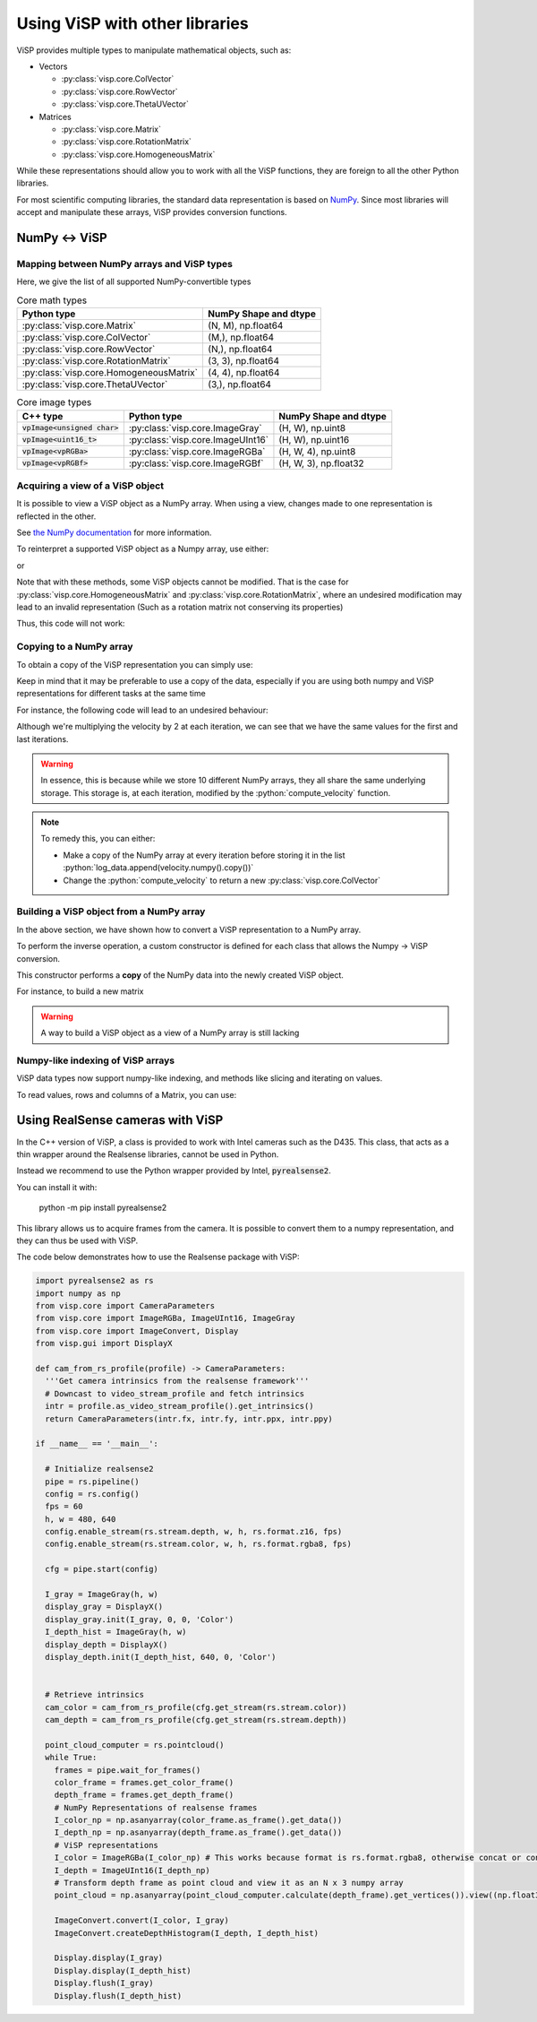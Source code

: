 Using ViSP with other libraries
===============================================

ViSP provides multiple types to manipulate mathematical objects, such as:

* Vectors

  * :py:class:`visp.core.ColVector`
  * :py:class:`visp.core.RowVector`
  * :py:class:`visp.core.ThetaUVector`

* Matrices

  * :py:class:`visp.core.Matrix`
  * :py:class:`visp.core.RotationMatrix`
  * :py:class:`visp.core.HomogeneousMatrix`


While these representations should allow you to work with all the ViSP functions,
they are foreign to all the other Python libraries.

For most scientific computing libraries, the standard data representation is based on `NumPy <https://numpy.org/>`_.
Since most libraries will accept and manipulate these arrays, ViSP provides conversion functions.


NumPy ↔ ViSP
-----------------------------------------



Mapping between NumPy arrays and ViSP types
^^^^^^^^^^^^^^^^^^^^^^^^^^^^^^^^^^^^^^^^^^^^

Here, we give the list of all supported NumPy-convertible types

.. list-table:: Core math types
   :header-rows: 1

   * - Python type
     - NumPy Shape and dtype
   * - :py:class:`visp.core.Matrix`
     - (N, M), np.float64
   * - :py:class:`visp.core.ColVector`
     - (M,), np.float64
   * - :py:class:`visp.core.RowVector`
     - (N,), np.float64
   * - :py:class:`visp.core.RotationMatrix`
     - (3, 3), np.float64
   * - :py:class:`visp.core.HomogeneousMatrix`
     - (4, 4), np.float64
   * - :py:class:`visp.core.ThetaUVector`
     - (3,), np.float64

.. list-table:: Core image types
   :header-rows: 1

   * - C++ type
     - Python type
     - NumPy Shape and dtype
   * - :code:`vpImage<unsigned char>`
     - :py:class:`visp.core.ImageGray`
     - (H, W), np.uint8
   * - :code:`vpImage<uint16_t>`
     - :py:class:`visp.core.ImageUInt16`
     - (H, W), np.uint16
   * - :code:`vpImage<vpRGBa>`
     - :py:class:`visp.core.ImageRGBa`
     - (H, W, 4), np.uint8
   * - :code:`vpImage<vpRGBf>`
     - :py:class:`visp.core.ImageRGBf`
     - (H, W, 3), np.float32



Acquiring a view of a ViSP object
^^^^^^^^^^^^^^^^^^^^^^^^^^^^^^^^^^^^^^^^^

It is possible to view a ViSP object as a NumPy array. When using a view, changes made to one representation is reflected in the other.

See `the NumPy documentation <https://numpy.org/doc/stable/user/basics.copies.html>`_ for more information.

To reinterpret a supported ViSP object as a Numpy array, use either:

.. testcode::

  from visp.core import ColVector
  import numpy as np

  list_representation = [i for i in range(3)]
  vec = ColVector(list_representation) # Initialize a 3 vector from a list
  np_vec = vec.numpy() # A 1D numpy array of size 3

  print(np.all(np_vec == list_representation))


  vec *= 2.0
  print(np.all(np_vec == list_representation))

.. testoutput::

  True
  False


or

.. testcode::

  from visp.core import ColVector
  import numpy as np

  list_representation = [i for i in range(3)]
  vec = ColVector(list_representation) # Initialize a 3 vector from a list
  np_vec = np.array(vec, copy=False) # A 1D numpy array of size 3

  print(np.all(np_vec == list_representation))
  # Modifying the ViSP vector modifies the NumPy view
  vec *= 2.0
  print(np.all(np_vec == list_representation))

  # Modifying the NumPy array modifies the ViSP object
  np_vec[:2] = 0.0
  print(vec[0] == 0.0 and vec[1] == 0.0)

.. testoutput::

  True
  False
  True


Note that with these methods, some ViSP objects cannot be modified.
That is the case for :py:class:`visp.core.HomogeneousMatrix` and :py:class:`visp.core.RotationMatrix`, where an undesired modification
may lead to an invalid representation (Such as a rotation matrix not conserving its properties)

Thus, this code will not work:

.. testcode::

  from visp.core import RotationMatrix, HomogeneousMatrix
  import numpy as np

  R = RotationMatrix()
  R.numpy()[0, 1] = 1.0

  T = HomogeneousMatrix()
  T.numpy()[0, 1] = 1.0

.. testoutput::
  :options: +IGNORE_EXCEPTION_DETAIL

  Traceback (most recent call last):
   File "<stdin>", line 1, in <module>
  ValueError: assignment destination is read-only
  Traceback (most recent call last):
   File "<stdin>", line 1, in <module>
  ValueError: assignment destination is read-only


Copying to a NumPy array
^^^^^^^^^^^^^^^^^^^^^^^^^^^^^^^

To obtain a copy of the ViSP representation you can simply use:

.. testcode::

  from visp.core import ColVector
  import numpy as np

  vec = ColVector(3, 0)
  np_vec = vec.numpy().copy() # or np.array(vec, copy=True)
  np_vec[0] = 1

  print(np_vec[0] == vec[0])

.. testoutput::

  False


Keep in mind that it may be preferable to use a copy of the data, especially if you are using both numpy and ViSP representations for different tasks at the same time

For instance, the following code will lead to an undesired behaviour:

.. testcode::

  from visp.core import ColVector
  import numpy as np

  def compute_velocity(velocity: ColVector) -> None:
    # Dummy function to illustrate in place ops
    velocity *= 2.0 # This code modifies the content of velocity

  velocity = ColVector(6, 1.0)
  iteration = 0
  # Store the velocities in a list
  log_data = []

  # Servoing loop
  while iteration < 10:
    compute_velocity(velocity)
    log_data.append(velocity.numpy())
    iteration += 1

  # Do some logging...
  print(log_data[0])
  print(log_data[-1])

.. testoutput::

  [1024. 1024. 1024. 1024. 1024. 1024.]
  [1024. 1024. 1024. 1024. 1024. 1024.]


Although we're multiplying the velocity by 2 at each iteration,
we can see that we have the same values for the first and last iterations.


.. warning::

  In essence, this is because while we store 10 different NumPy arrays, they all share the same underlying storage.
  This storage is, at each iteration, modified by the :python:`compute_velocity` function.

.. note::

  To remedy this, you can either:

  * Make a copy of the NumPy array at every iteration before storing it in the list :python:`log_data.append(velocity.numpy().copy())`
  * Change the :python:`compute_velocity` to return a new :py:class:`visp.core.ColVector`


Building a ViSP object from a NumPy array
^^^^^^^^^^^^^^^^^^^^^^^^^^^^^^^^^^^^^^^^^^

In the above section, we have shown how to convert a ViSP representation to a NumPy array.

To perform the inverse operation, a custom constructor is defined for each class that allows the Numpy → ViSP conversion.

This constructor performs a **copy** of the NumPy data into the newly created ViSP object.

For instance, to build a new matrix

.. testcode::

  from visp.core import Matrix
  import numpy as np

  random_mat = np.random.rand(5, 10) # 10 x 10 random matrix

  mat = Matrix(random_mat)
  print(mat.getRows(), mat.getCols())
  print(np.all(random_mat == mat))

  # We built a matrix by copying the numpy array: modifying one does not impact the other
  random_mat[:, 0] = 0
  print(np.all(random_mat == mat))

.. testoutput::

  5 10
  True
  False


.. warning::

  A way to build a ViSP object as a view of a NumPy array is still lacking

Numpy-like indexing of ViSP arrays
^^^^^^^^^^^^^^^^^^^^^^^^^^^^^^^^^^

ViSP data types now support numpy-like indexing, and methods like slicing and iterating on values.

To read values, rows and columns of a Matrix, you can use:

.. testcode::

  from visp.core import Matrix

  m = Matrix(2, 3, 1.0)
  print(m[0, 0])
  print(m[0]) # First row
  print(m[:, 0]) # First column


.. testoutput::

  1.0
  [1. 1. 1.]
  [1. 1.]


Using RealSense cameras with ViSP
---------------------------------------

In the C++ version of ViSP, a class is provided to work with Intel cameras such as the D435.
This class, that acts as a thin wrapper around the Realsense libraries, cannot be used in Python.

Instead we recommend to use the Python wrapper provided by Intel, :code:`pyrealsense2`.

You can install it with:

  python -m pip install pyrealsense2

This library allows us to acquire frames from the camera.
It is possible to convert them to a numpy representation,
and they can thus be used with ViSP.

The code below demonstrates how to use the Realsense package with ViSP:

.. code-block:: python

  import pyrealsense2 as rs
  import numpy as np
  from visp.core import CameraParameters
  from visp.core import ImageRGBa, ImageUInt16, ImageGray
  from visp.core import ImageConvert, Display
  from visp.gui import DisplayX

  def cam_from_rs_profile(profile) -> CameraParameters:
    '''Get camera intrinsics from the realsense framework'''
    # Downcast to video_stream_profile and fetch intrinsics
    intr = profile.as_video_stream_profile().get_intrinsics()
    return CameraParameters(intr.fx, intr.fy, intr.ppx, intr.ppy)

  if __name__ == '__main__':

    # Initialize realsense2
    pipe = rs.pipeline()
    config = rs.config()
    fps = 60
    h, w = 480, 640
    config.enable_stream(rs.stream.depth, w, h, rs.format.z16, fps)
    config.enable_stream(rs.stream.color, w, h, rs.format.rgba8, fps)

    cfg = pipe.start(config)

    I_gray = ImageGray(h, w)
    display_gray = DisplayX()
    display_gray.init(I_gray, 0, 0, 'Color')
    I_depth_hist = ImageGray(h, w)
    display_depth = DisplayX()
    display_depth.init(I_depth_hist, 640, 0, 'Color')


    # Retrieve intrinsics
    cam_color = cam_from_rs_profile(cfg.get_stream(rs.stream.color))
    cam_depth = cam_from_rs_profile(cfg.get_stream(rs.stream.depth))

    point_cloud_computer = rs.pointcloud()
    while True:
      frames = pipe.wait_for_frames()
      color_frame = frames.get_color_frame()
      depth_frame = frames.get_depth_frame()
      # NumPy Representations of realsense frames
      I_color_np = np.asanyarray(color_frame.as_frame().get_data())
      I_depth_np = np.asanyarray(depth_frame.as_frame().get_data())
      # ViSP representations
      I_color = ImageRGBa(I_color_np) # This works because format is rs.format.rgba8, otherwise concat or conversion needed
      I_depth = ImageUInt16(I_depth_np)
      # Transform depth frame as point cloud and view it as an N x 3 numpy array
      point_cloud = np.asanyarray(point_cloud_computer.calculate(depth_frame).get_vertices()).view((np.float32, 3))

      ImageConvert.convert(I_color, I_gray)
      ImageConvert.createDepthHistogram(I_depth, I_depth_hist)

      Display.display(I_gray)
      Display.display(I_depth_hist)
      Display.flush(I_gray)
      Display.flush(I_depth_hist)
